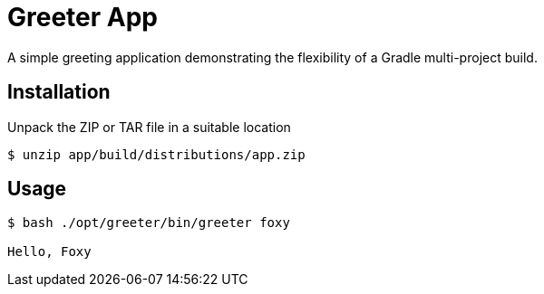 = Greeter App

A simple greeting application demonstrating the flexibility of a Gradle multi-project build.

== Installation

Unpack the ZIP or TAR file in a suitable location

[source,bash]
----
$ unzip app/build/distributions/app.zip
----

== Usage

[listing]
----
$ bash ./opt/greeter/bin/greeter foxy

Hello, Foxy
----
